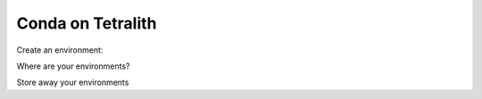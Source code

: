 .. _conda:

Conda on Tetralith
====================

Create an environment:

.. code-block:: text
    module load Anaconda/2023.09-0-hpc1
    conda create -n fredagsmys
    conda activate fredagsmys
    python --version
    which python

    conda install python=3.8
    python --version
    which python

    conda list (-n fredagsmys)  

    conda deactivate

Where are your environments?
 
.. code-block:: text
    cd
    ls -a
    ls -lrt .conda
    du -hd 1 ./

    conda clean --all  


Store away your environments

.. code-block:: text
    conda env export --name fredagsmys > fredagsmys.yml
    conda env export --from-history --name fredagsmys > small_fredagsmys.yml
    conda env list

    conda env remove -n fredagsmys
    conda env list

    conda env create -n fredagsmys -f fredagsmys.yml
    conda env list

   

